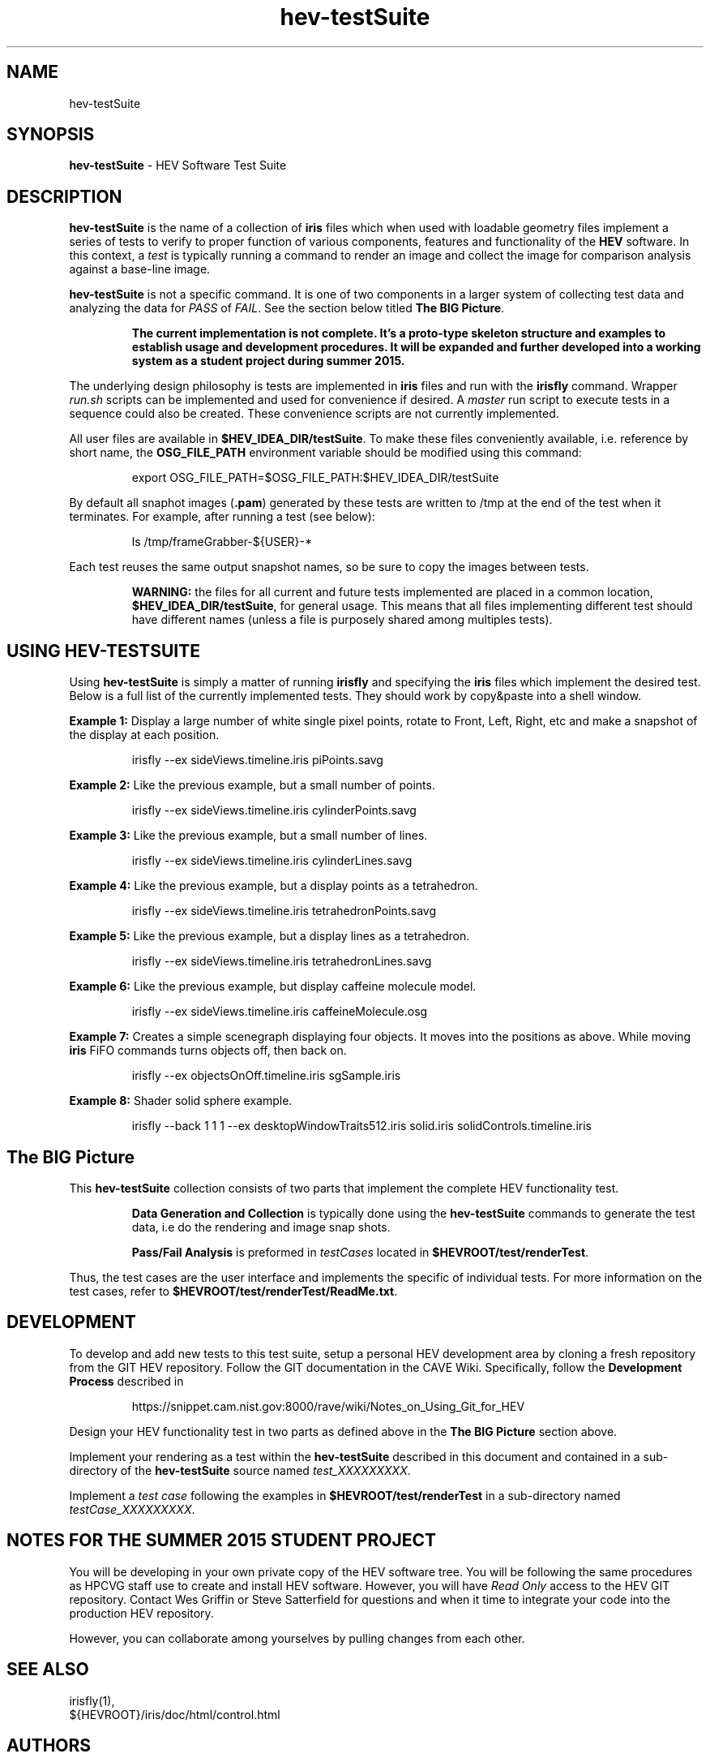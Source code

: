 .TH hev-testSuite 5 "April 2015"

.SH NAME

hev-testSuite

.SH SYNOPSIS

\fBhev-testSuite\fR - HEV Software Test Suite

.SH DESCRIPTION

\fBhev-testSuite\fR is the name of a collection of \fBiris\fR files
which when used with loadable geometry files implement a series of
tests to verify to proper function of various components, features and
functionality of the \fBHEV\fR software. In this context, a \fItest\fR
is typically running a command to render an image and collect the
image for comparison analysis against a base-line image.

.P
\fBhev-testSuite\fR is not a specific command. It is one of two
components in a larger system of collecting test data and analyzing
the data for \fIPASS\fR of \fIFAIL\fR. See the section below titled
\fBThe BIG Picture\fR.


.IP
\fBThe current implementation is not complete. It's a proto-type skeleton
structure and examples to establish usage and development
procedures. It will be expanded and further developed into a
working system as a student project during summer 2015.\fR

.P
The underlying design philosophy is tests are implemented in
\fBiris\fR files and run with the \fBirisfly\fR command. Wrapper
\fIrun.sh\fR scripts can be implemented and used for convenience if
desired. A \fImaster\fR run script to execute tests in a sequence
could also be created. These convenience scripts are not currently
implemented.

.P
All user files are available in \fB$HEV_IDEA_DIR/testSuite\fR.  To make
these files conveniently available, i.e. reference by short name, the
\fBOSG_FILE_PATH\fR environment variable should be modified using this
command:
.IP
export OSG_FILE_PATH=$OSG_FILE_PATH:$HEV_IDEA_DIR/testSuite

.P
By default all snaphot images (\fB.pam\fR) generated by these tests
are written to /tmp at the end of the test when it terminates.
For example, after running a test (see below):
.IP
ls /tmp/frameGrabber-${USER}-*
.P
Each test reuses the same output snapshot names, so be sure to
copy the images between tests.

.IP
\fBWARNING:\fR the files for all current and future tests implemented
are placed in a common location, \fB$HEV_IDEA_DIR/testSuite\fR, for
general usage. This means that all files implementing different test
should have different names (unless a file is purposely shared among
multiples tests).



.SH "USING HEV-TESTSUITE"

Using \fBhev-testSuite\fR is simply a matter of running \fBirisfly\fR
and specifying the \fBiris\fR files which implement the desired test.
Below is a full list of the currently implemented tests.  They should
work by copy&paste into a shell window.

.P
\fBExample 1:\fR Display a large number of white single pixel points,
rotate to Front, Left, Right, etc and make a snapshot of the display
at each position.

.IP
irisfly --ex sideViews.timeline.iris piPoints.savg


.P
\fBExample 2:\fR
Like the previous example, but a small number of points.
.IP
irisfly --ex sideViews.timeline.iris cylinderPoints.savg


.P
\fBExample 3:\fR
Like the previous example, but a small number of lines.
.IP
irisfly --ex sideViews.timeline.iris cylinderLines.savg



.P
\fBExample 4:\fR
Like the previous example, but a display points as a tetrahedron.
.IP
irisfly --ex sideViews.timeline.iris  tetrahedronPoints.savg


.P
\fBExample 5:\fR
Like the previous example, but a display lines as a tetrahedron.
.IP
irisfly --ex sideViews.timeline.iris tetrahedronLines.savg


.P
\fBExample 6:\fR
Like the previous example, but display caffeine molecule model.
.IP
irisfly --ex sideViews.timeline.iris caffeineMolecule.osg


.P
\fBExample 7:\fR Creates a simple scenegraph displaying four objects. It
moves into the positions as above. While moving \fBiris\fR FiFO commands
turns objects off, then back on.
.IP
irisfly --ex objectsOnOff.timeline.iris sgSample.iris


.P
\fBExample 8:\fR Shader solid sphere example.
.IP
irisfly --back 1 1 1 --ex desktopWindowTraits512.iris solid.iris solidControls.timeline.iris


.SH "The BIG Picture"
.P
This \fBhev-testSuite\fR collection consists of two parts that implement the
complete HEV functionality test.

.IP
\fBData Generation and Collection\fR is typically done using the
\fBhev-testSuite\fR commands to generate the test data, i.e do the
rendering and image snap shots.

.IP
\fBPass/Fail Analysis\fR is preformed in \fItestCases\fR located in
\fB$HEVROOT/test/renderTest\fR.

.P
Thus, the test cases are the user interface and implements the
specific of individual tests. For more information on the test cases,
refer to \fB$HEVROOT/test/renderTest/ReadMe.txt\fR.

.SH "DEVELOPMENT"
.P
To develop and add new tests to this test suite, setup a personal HEV
development area by cloning a fresh repository from the GIT HEV
repository. Follow the GIT documentation in the CAVE Wiki.
Specifically, follow the \fBDevelopment Process\fR described in
.br
.IP
https://snippet.cam.nist.gov:8000/rave/wiki/Notes_on_Using_Git_for_HEV


.P
Design your HEV functionality test in two parts as defined above in
the \fBThe BIG Picture\fR section above.
.P
Implement your rendering as a test within the \fBhev-testSuite\fR
described in this document and contained in a sub-directory of the
\fBhev-testSuite\fR source named \fItest_XXXXXXXXX\fR.
.P
Implement a \fItest case\fR following the examples in
\fB$HEVROOT/test/renderTest\fR in a sub-directory named \fItestCase_XXXXXXXXX\fR.


.SH "NOTES FOR THE SUMMER 2015 STUDENT PROJECT"

.P
You will be developing in your own private copy of the HEV software
tree. You will be following the same procedures as HPCVG staff use to
create and install HEV software. However, you will have \fIRead
Only\fR access to the HEV GIT repository. Contact Wes Griffin or Steve
Satterfield for questions and when it time to integrate your code into
the production HEV repository.
.P
However, you can collaborate among yourselves by pulling changes from
each other.




.SH "SEE ALSO"
irisfly(1),
.br
${HEVROOT}/iris/doc/html/control.html


.SH AUTHORS

.PP
Steve Satterfield, steve@nist.gov
.br
\fBhttp://www.nist.gov/acmd/hpcvg/\fR


\"  LocalWords:  hev testSuite fBhev fR fBiris fBHEV proto fBirisfly fIrun br
\"  LocalWords:  fImaster irisfly fIThe fItestSuite filename IP snaphot fB pam
\"  LocalWords:  fBExample tetrahedronPoints savg scenegraph FiFO HEVROOT fBThe
\"  LocalWords:  DIRd OSG piPoints cylinderPoints cylinderLines osg sgSample
\"  LocalWords:  tetrahedronLines caffeineMolecule Shader solidControls HPCVG
\"  LocalWords:  desktopWindowTraits512 fBDevelopment fIRead Wes fBOSG fImake
\"  LocalWords:  GNUmakefile tmp fItest fIPASS fIFAIL fBData fBPass fItestCases
\"  LocalWords:  XXXXXXXXX fItestCase
